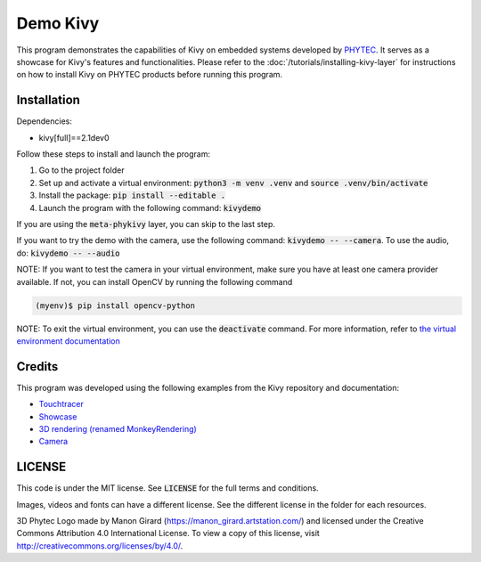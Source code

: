 Demo Kivy 
=========

This program demonstrates the capabilities of Kivy on embedded systems developed by `PHYTEC <https://www.phytec.eu/en/startseite/>`_. 
It serves as a showcase for Kivy's features and functionalities. Please refer to the :doc:`/tutorials/installing-kivy-layer` for instructions on how to install Kivy on PHYTEC products before running this program.

Installation 
------------

Dependencies: 

* kivy[full]==2.1dev0

Follow these steps to install and launch the program:

#. Go to the project folder
#. Set up and activate a virtual environment: :code:`python3 -m venv .venv` and :code:`source .venv/bin/activate`
#. Install the package: :code:`pip install --editable .`
#. Launch the program with the following command: :code:`kivydemo`

If you are using the :code:`meta-phykivy` layer, you can skip to the last step.

If you want to try the demo with the camera, use the following command: :code:`kivydemo -- --camera`. 
To use the audio, do: :code:`kivydemo -- --audio`

NOTE: If you want to test the camera in your virtual environment, make sure you have at least one camera provider available. If not, you can install OpenCV by running the following command
 
.. code-block:: bash

    (myenv)$ pip install opencv-python 

NOTE: To exit the virtual environment, you can use the :code:`deactivate` command. For more information, refer to `the virtual environment documentation <https://docs.python.org/3/library/venv.html>`_

Credits
-------

This program was developed using the following examples from the Kivy repository and documentation:

* `Touchtracer <https://github.com/kivy/kivy/tree/2.1.0.dev0/examples/demo/touchtracer>`_
* `Showcase <https://github.com/kivy/kivy/tree/2.1.0.dev0/examples/demo/showcase>`_
* `3D rendering (renamed MonkeyRendering) <https://github.com/kivy/kivy/tree/2.1.0.dev0/examples/3Drendering>`_
* `Camera <https://github.com/kivy/kivy/tree/2.1.0.dev0/examples/camera>`_

LICENSE 
-------

This code is under the MIT license. See :code:`LICENSE` for the full terms and conditions.

Images, videos and fonts can have a different license. See the different license in the folder for each resources. 

3D Phytec Logo made by Manon Girard (https://manon_girard.artstation.com/) and licensed under the Creative Commons Attribution 4.0 International License. To view a copy of this license, visit http://creativecommons.org/licenses/by/4.0/.